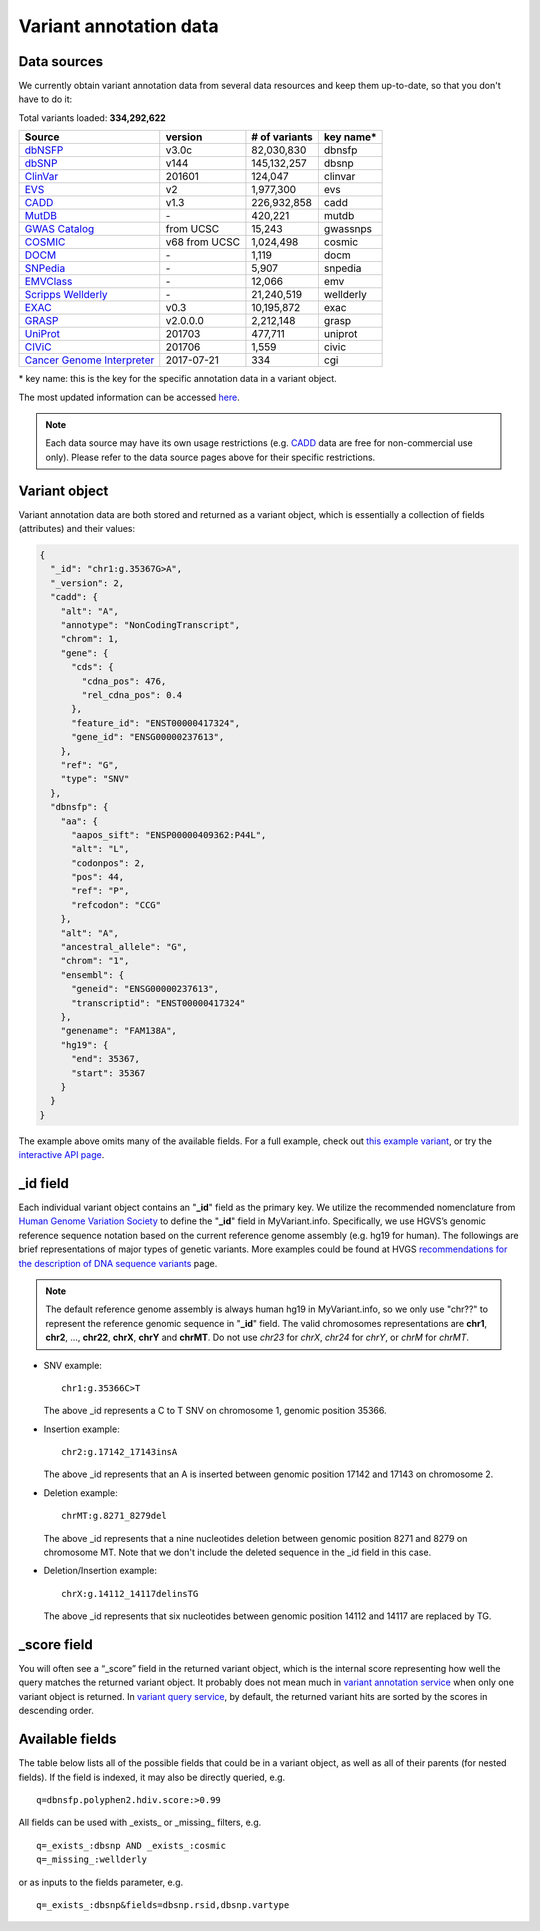 .. Data

Variant annotation data
************************

.. _data_sources:

Data sources
------------

We currently obtain variant annotation data from several data resources and
keep them up-to-date, so that you don't have to do it:

.. _dbNSFP: https://sites.google.com/site/jpopgen/dbNSFP
.. _dbSNP: http://www.ncbi.nlm.nih.gov/snp/
.. _ClinVar: http://www.ncbi.nlm.nih.gov/clinvar
.. _EVS : http://evs.gs.washington.edu/EVS/
.. _CADD: http://cadd.gs.washington.edu/
.. _MutDB: http://www.mutdb.org/
.. _GWAS Catalog: http://www.ebi.ac.uk/gwas/
.. _COSMIC: http://cancer.sanger.ac.uk/cancergenome/projects/cosmic/
.. _DOCM: http://docm.genome.wustl.edu/
.. _SNPedia: http://www.snpedia.com
.. _EMVClass: http://geneticslab.emory.edu/emvclass/emvclass.php
.. _Scripps Wellderly: http://www.stsiweb.org/wellderly/
.. _EXAC: http://exac.broadinstitute.org/
.. _GRASP: http://iapps.nhlbi.nih.gov/GRASP
.. _UniProt: ftp://ftp.uniprot.org/pub/databases/uniprot/current_release/knowledgebase/variants/README
.. _CIViC: https://civic.genome.wustl.edu/home
.. _Cancer Genome Interpreter: https://www.cancergenomeinterpreter.org/home


.. raw:: html

    <div class='metadata-table'>

Total variants loaded: **334,292,622**

+-------------------------------+---------------+---------------------------+----------------------------+
| Source                        | version       | # of variants             | key name*                  |
+===============================+===============+===========================+============================+
| `dbNSFP`_                     |v3.0c          | 82,030,830                | dbnsfp                     |
+-------------------------------+---------------+---------------------------+----------------------------+
| `dbSNP`_                      |v144           | 145,132,257               |dbsnp                       |
+-------------------------------+---------------+---------------------------+----------------------------+
| `ClinVar`_                    |201601         | 124,047                   |clinvar                     |
+-------------------------------+---------------+---------------------------+----------------------------+
| `EVS`_                        | v2            | 1,977,300                 | evs                        |
+-------------------------------+---------------+---------------------------+----------------------------+
| `CADD`_                       | v1.3          | 226,932,858               | cadd                       |
+-------------------------------+---------------+---------------------------+----------------------------+
| `MutDB`_                      | \-            | 420,221                   |mutdb                       |
+-------------------------------+---------------+---------------------------+----------------------------+
| `GWAS Catalog`_               |from UCSC      | 15,243                    |gwassnps                    |
+-------------------------------+---------------+---------------------------+----------------------------+
| `COSMIC`_                     |v68 from UCSC  | 1,024,498                 |cosmic                      |
+-------------------------------+---------------+---------------------------+----------------------------+
| `DOCM`_                       | \-            | 1,119                     | docm                       |
+-------------------------------+---------------+---------------------------+----------------------------+
| `SNPedia`_                    | \-            | 5,907                     | snpedia                    |
+-------------------------------+---------------+---------------------------+----------------------------+
| `EMVClass`_                   | \-            | 12,066                    |emv                         |
+-------------------------------+---------------+---------------------------+----------------------------+
| `Scripps Wellderly`_          | \-            | 21,240,519                | wellderly                  |
+-------------------------------+---------------+---------------------------+----------------------------+
| `EXAC`_                       | v0.3          | 10,195,872                | exac                       |
+-------------------------------+---------------+---------------------------+----------------------------+
| `GRASP`_                      | v2.0.0.0      | 2,212,148                 | grasp                      |
+-------------------------------+---------------+---------------------------+----------------------------+
| `UniProt`_                    | 201703        | 477,711                   | uniprot                    |
+-------------------------------+---------------+---------------------------+----------------------------+
| `CIViC`_                      | 201706        | 1,559                     | civic                      |
+-------------------------------+---------------+---------------------------+----------------------------+
| `Cancer Genome Interpreter`_  | 2017-07-21    | 334                       | cgi                        |
+-------------------------------+---------------+---------------------------+----------------------------+

.. raw:: html

    </div>

\* key name: this is the key for the specific annotation data in a variant object.

The most updated information can be accessed `here <http://myvariant.info/v1/metadata>`_.

.. note:: Each data source may have its own usage restrictions (e.g. `CADD`_ data are free for non-commercial use only). Please refer to the data source pages above for their specific restrictions.


.. _variant_object:

Variant object
---------------

Variant annotation data are both stored and returned as a variant object, which
is essentially a collection of fields (attributes) and their values:

.. code-block :: json

        {
          "_id": "chr1:g.35367G>A",
          "_version": 2,
          "cadd": {
            "alt": "A",
            "annotype": "NonCodingTranscript",
            "chrom": 1,
            "gene": {
              "cds": {
                "cdna_pos": 476,
                "rel_cdna_pos": 0.4
              },
              "feature_id": "ENST00000417324",
              "gene_id": "ENSG00000237613",
            },
            "ref": "G",
            "type": "SNV"
          },
          "dbnsfp": {
            "aa": {
              "aapos_sift": "ENSP00000409362:P44L",
              "alt": "L",
              "codonpos": 2,
              "pos": 44,
              "ref": "P",
              "refcodon": "CCG"
            },
            "alt": "A",
            "ancestral_allele": "G",
            "chrom": "1",
            "ensembl": {
              "geneid": "ENSG00000237613",
              "transcriptid": "ENST00000417324"
            },
            "genename": "FAM138A",
            "hg19": {
              "end": 35367,
              "start": 35367
            }
          }
        }

The example above omits many of the available fields.  For a full example,
check out `this example variant <http://myvariant.info/v1/variant/chr1:g.11856378G%3EA>`_, or try the `interactive API page <http://myvariant.info/v1/api>`_.


_id field
---------

Each individual variant object contains an "**_id**" field as the primary key. We utilize the recommended nomenclature from `Human Genome Variation Society <http://www.hgvs.org>`_ to define the "**_id**" field in MyVariant.info. Specifically, we use HGVS’s genomic reference sequence notation based on the current reference genome assembly (e.g. hg19 for human). The followings are brief representations of major types of genetic variants. More examples could be found at HVGS `recommendations for the description of DNA sequence variants <http://www.hgvs.org/mutnomen/recs-DNA.html>`_ page.

.. note:: The default reference genome assembly is always human hg19 in MyVariant.info, so we only use "chr??" to represent the reference genomic sequence in "**_id**" field. The valid chromosomes representations are **chr1**, **chr2**, ..., **chr22**, **chrX**, **chrY** and **chrMT**. Do not use *chr23* for *chrX*, *chr24* for *chrY*, or *chrM* for *chrMT*.

* SNV example::

      chr1:g.35366C>T

  The above _id represents a C to T SNV on chromosome 1, genomic position 35366.

* Insertion example::

      chr2:g.17142_17143insA

  The above _id represents that an A is inserted between genomic position 17142 and 17143 on chromosome 2.

* Deletion example::

    chrMT:g.8271_8279del

  The above _id represents that a nine nucleotides deletion between genomic position 8271 and 8279 on chromosome MT. Note that we don't include the deleted sequence in the _id field in this case.

* Deletion/Insertion example::

    chrX:g.14112_14117delinsTG

  The above _id represents that six nucleotides between genomic position 14112 and 14117 are replaced by TG.


_score field
------------

You will often see a “_score” field in the returned variant object, which is the internal score representing how well the query matches the returned variant object. It probably does not mean much in `variant annotation service <doc/data.html>`_ when only one variant object is returned. In `variant query service <doc/variant_query_service.html>`_, by default, the returned variant hits are sorted by the scores in descending order.


.. _available_fields:

Available fields
----------------

The table below lists all of the possible fields that could be in a variant object, as well as all of their parents (for nested fields).  If the field is indexed, it may also be directly queried, e.g.

::

    q=dbnsfp.polyphen2.hdiv.score:>0.99


All fields can be used with _exists_ or _missing_ filters, e.g.

::

    q=_exists_:dbsnp AND _exists_:cosmic
    q=_missing_:wellderly

or as inputs to the fields parameter, e.g.

::

    q=_exists_:dbsnp&fields=dbsnp.rsid,dbsnp.vartype


.. raw:: html

    <table class='indexed-field-table stripe'>
        <thead>
            <tr>
                <th>Field</th>
                <th>Indexed</th>
                <th>Type</th>
                <th>Notes</th>
            </tr>
        </thead>
        <tbody>
        </tbody>
    </table>

    <div id="spacer" style="height:300px"></div>

